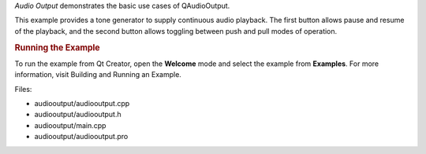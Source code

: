 

*Audio Output* demonstrates the basic use cases of QAudioOutput.

|image0|

This example provides a tone generator to supply continuous audio
playback. The first button allows pause and resume of the playback, and
the second button allows toggling between push and pull modes of
operation.

.. rubric:: Running the Example
   :name: running-the-example

To run the example from Qt Creator, open the **Welcome** mode and select
the example from **Examples**. For more information, visit Building and
Running an Example.

Files:

-  audiooutput/audiooutput.cpp
-  audiooutput/audiooutput.h
-  audiooutput/main.cpp
-  audiooutput/audiooutput.pro

.. |image0| image:: /media/sdk/apps/qml/qtmultimedia-audiooutput-example/images/audiooutput-example.png

